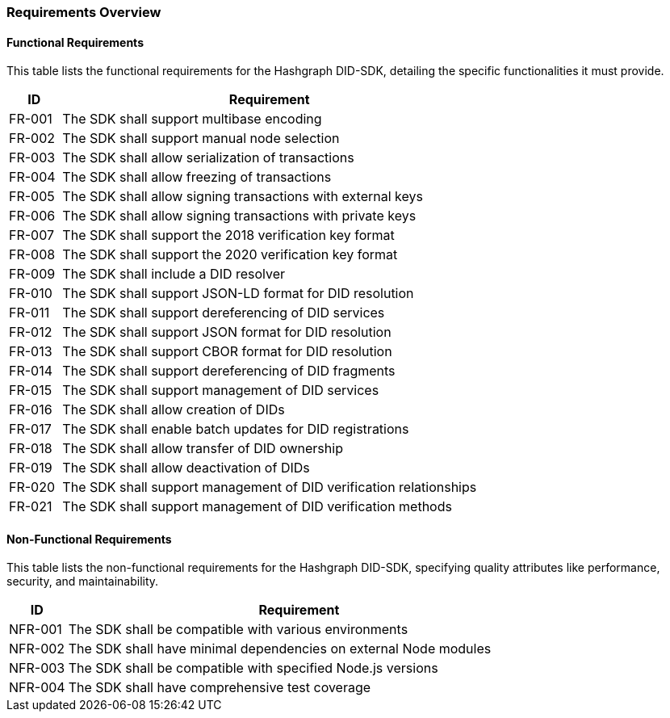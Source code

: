 === Requirements Overview

==== Functional Requirements

This table lists the functional requirements for the Hashgraph DID-SDK, detailing the specific functionalities it must provide.

[cols="1,8", id="requirements", options="header"]
|===
|ID | Requirement

|[[FR-001]]FR-001 
| The SDK shall support multibase encoding 

|[[FR-002]]FR-002
| The SDK shall support manual node selection 

|[[FR-003]]FR-003 
| The SDK shall allow serialization of transactions 

|[[FR-004]]FR-004
| The SDK shall allow freezing of transactions 

|[[FR-005]]FR-005
| The SDK shall allow signing transactions with external keys 

|[[FR-006]]FR-006 
| The SDK shall allow signing transactions with private keys 

|[[FR-007]]FR-007 
| The SDK shall support the 2018 verification key format 

|[[FR-008]]FR-008 
| The SDK shall support the 2020 verification key format 

|[[FR-009]]FR-009 
| The SDK shall include a DID resolver 

|[[FR-010]]FR-010 
| The SDK shall support JSON-LD format for DID resolution 

|[[FR-011]]FR-011 
| The SDK shall support dereferencing of DID services 

|[[FR-012]]FR-012
| The SDK shall support JSON format for DID resolution 

|[[FR-013]]FR-013 
| The SDK shall support CBOR format for DID resolution 

|[[FR-014]]FR-014 
| The SDK shall support dereferencing of DID fragments 

|[[FR-015]]FR-015 
| The SDK shall support management of DID services 

|[[FR-016]]FR-016 
| The SDK shall allow creation of DIDs 

|[[FR-017]]FR-017 
| The SDK shall enable batch updates for DID registrations 

|[[FR-018]]FR-018 
| The SDK shall allow transfer of DID ownership 

|[[FR-019]]FR-019 
| The SDK shall allow deactivation of DIDs 

|[[FR-020]]FR-020 
| The SDK shall support management of DID verification relationships 

|[[FR-021]]FR-021 
| The SDK shall support management of DID verification methods 
|===

==== Non-Functional Requirements

This table lists the non-functional requirements for the Hashgraph DID-SDK, specifying quality attributes like performance, security, and maintainability.

[cols="1,8", options="header"]
|===
|ID | Requirement

|[[NFR-001]]NFR-001
| The SDK shall be compatible with various environments 

|[[NFR-002]]NFR-002 
| The SDK shall have minimal dependencies on external Node modules 

|[[NFR-003]]NFR-003
| The SDK shall be compatible with specified Node.js versions 

|[[NFR-004]]NFR-004 
| The SDK shall have comprehensive test coverage 
|===